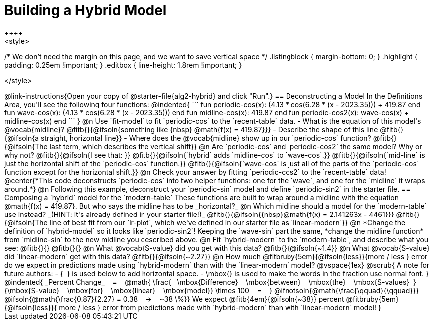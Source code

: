 = Building a Hybrid Model
++++
<style>
/* We don't need the margin on this page, and we want to save vertical space */
.listingblock { margin-bottom: 0; }
.highlight { padding: 0.25em !important; }
.editbox { line-height: 1.8rem !important; }


</style>
++++
@link-instructions{Open your copy of @starter-file{alg2-hybrid} and click "Run".}

== Deconstructing a Model

In the Definitions Area, you'll see the following four functions:

@indented{
```
fun periodic-cos(x):  (4.13 * cos(6.28 * (x - 2023.35))) + 419.87 end
fun wave-cos(x):      (4.13 * cos(6.28 * (x - 2023.35)))          end
fun midline-cos(x):                                        419.87 end 
fun periodic-cos2(x):         wave-cos(x)     +    midline-cos(x) end
```
}

@n Use `fit-model` to fit `periodic-cos` to the `recent-table` data.

- What is the equation of this model's @vocab{midline}? @fitb{}{@ifsoln{something like {nbsp} @math{f(x) = 419.87}}}
- Describe the shape of this line @fitb{}{@ifsoln{a straight, horizontal line}}
- Where does the @vocab{midline} show up in our `periodic-cos` function? @fitb{}{@ifsoln{The last term, which describes the vertical shift}}

@n Are `periodic-cos` and `periodic-cos2` the same model? Why or why not? @fitb{}{@ifsoln{I see that: }}

@fitb{}{@ifsoln{`hybrid` adds `midline-cos` to `wave-cos`.}}

@fitb{}{@ifsoln{`mid-line` is just the horizontal shift of the `periodic-cos` function.}}

@fitb{}{@ifsoln{`wave-cos` is just all of the parts of the `periodic-cos` function except for the horizontal shift.}}

@n Check your answer by fitting `periodic-cos2` to the `recent-table` data!

@center{*This code deconstructs `periodic-cos` into two helper functions: one for the `wave`, and one for the `midline` it wraps around.*} 

@n Following this example, deconstruct your `periodic-sin` model and define `periodic-sin2` in the starter file.

== Composing a `hybrid` model for the `modern-table`

These functions are built to wrap around a midline with the equation @math{f(x) = 419.87}. But who says the midline has to be _horizontal?_

@n Which midline should a model for the `modern-table` use instead? _(HINT: it's already defined in your starter file!)_ @fitb{}{@ifsoln{{nbsp}@math{f(x) = 2.141263x - 4461}}}

@fitb{}{@ifsoln{The line of best fit from our `lr-plot`, which we've defined in our starter file as `linear-modern`}}

@n *Change the definition of `hybrid-model` so it looks like `periodic-sin2`! Keeping the `wave-sin` part the same, *change the midline function* from `midline-sin` to the new midline you described above.

@n Fit `hybrid-modern` to the `modern-table`, and describe what you see: @fitb{}{}

@fitb{}{}

@n What @vocab{S-value} did you get with this data? @fitb{}{@ifsoln{~1.4}}

@n What @vocab{S-value} did `linear-modern` get with this data? @fitb{}{@ifsoln{~2.27}}

@n How much
@fitbruby{5em}{@ifsoln{less}}{more / less }
error do we expect in predictions made using `hybrid-modern` than with the `linear-modern` model?

@vspace{1ex}

@scrub{
A note for future authors:
- {&#8192;} is used below to add horizontal space.
- \mbox{} is used to make the words in the fraction use normal font.
}

@indented{
_Percent Change_ &#8192; = &#8192;
@math{
\frac{&#8192; \mbox{Difference} &#8192; \mbox{between} &#8192; \mbox{the} &#8192; \mbox{S-values}&#8192;}
{\mbox{S-value} &#8192; \mbox{for} &#8192; \mbox{linear} &#8192; \mbox{model}}
\times 100 &#8192; = &#8192; }
@ifnotsoln{@math{\frac{\qquad}{\qquad}}}
@ifsoln{@math{\frac{0.87}{2.27} = 0.38  &#8192; &rarr; &#8192;  ~38 \%}}

We expect 
@fitb{4em}{@ifsoln{~38}} percent
@fitbruby{5em}{@ifsoln{less}}{ more / less }
error from predictions made with `hybrid-modern` than with `linear-modern` model!
}
